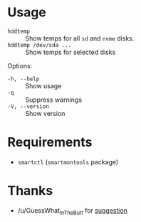 * Usage

+ =hddtemp= :: Show temps for all =sd= and =nvme= disks.
+ =hddtemp /dev/sda ...= :: Show temps for selected disks

Options:

- =-h, --help= :: Show usage
- =-q= :: Suppress warnings
- =-V, --version= :: Show version

* Requirements

- =smartctl= (=smartmontools= package)

* Thanks

- /u/GuessWhat_InTheButt for [[https://www.reddit.com/r/Ubuntu/comments/wwspxu/comment/ilnnefs/][suggestion]]
